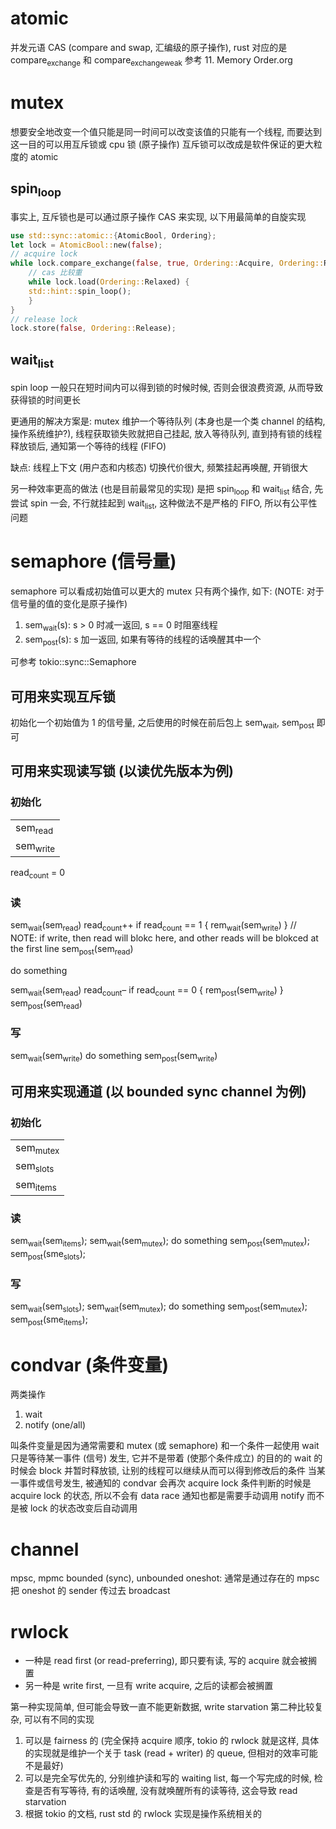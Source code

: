 * atomic
并发元语 CAS (compare and swap, 汇编级的原子操作), rust 对应的是 compare_exchange 和 compare_exchange_weak
参考 11. Memory Order.org

* mutex
想要安全地改变一个值只能是同一时间可以改变该值的只能有一个线程, 而要达到这一目的可以用互斥锁或 cpu 锁 (原子操作)
互斥锁可以改成是软件保证的更大粒度的 atomic

** spin_loop
事实上, 互斥锁也是可以通过原子操作 CAS 来实现, 以下用最简单的自旋实现
#+begin_src rust
use std::sync::atomic::{AtomicBool, Ordering};
let lock = AtomicBool::new(false);
// acquire lock
while lock.compare_exchange(false, true, Ordering::Acquire, Ordering::Relaxed).is_err() {
    // cas 比较重
    while lock.load(Ordering::Relaxed) {
	std::hint::spin_loop();
    }
}
// release lock
lock.store(false, Ordering::Release);
#+end_src

** wait_list
spin loop 一般只在短时间内可以得到锁的时候时候, 否则会很浪费资源, 从而导致获得锁的时间更长

更通用的解决方案是: mutex 维护一个等待队列 (本身也是一个类 channel 的结构, 操作系统维护?), 线程获取锁失败就把自己挂起, 放入等待队列, 直到持有锁的线程释放锁后, 通知第一个等待的线程 (FIFO)

缺点: 线程上下文 (用户态和内核态) 切换代价很大, 频繁挂起再唤醒, 开销很大

另一种效率更高的做法 (也是目前最常见的实现) 是把 spin_loop 和 wait_list 结合, 先尝试 spin 一会, 不行就挂起到 wait_list, 这种做法不是严格的 FIFO, 所以有公平性问题

* semaphore (信号量)
semaphore 可以看成初始值可以更大的 mutex
只有两个操作, 如下: (NOTE: 对于信号量的值的变化是原子操作)
1. sem_wait(s): s > 0 时减一返回, s == 0 时阻塞线程
2. sem_post(s): s 加一返回, 如果有等待的线程的话唤醒其中一个

可参考 tokio::sync::Semaphore

** 可用来实现互斥锁
初始化一个初始值为 1 的信号量, 之后使用的时候在前后包上 sem_wait, sem_post 即可

** 可用来实现读写锁 (以读优先版本为例)
*** 初始化
| sem_read  |
| sem_write |
read_count = 0

*** 读
sem_wait(sem_read)
read_count++
if read_count == 1 { rem_wait(sem_write) } // NOTE: if write, then read will blokc here, and other reads will be blokced at the first line
sem_post(sem_read)

do something

sem_wait(sem_read)
read_count--
if read_count == 0 { rem_post(sem_write) }
sem_post(sem_read)

*** 写
sem_wait(sem_write)
do something
sem_post(sem_write)

** 可用来实现通道 (以 bounded sync channel 为例)
*** 初始化
| sem_mutex |
| sem_slots |
| sem_items |

*** 读
sem_wait(sem_items);
sem_wait(sem_mutex);
do something
sem_post(sem_mutex);
sem_post(sme_slots);

*** 写
sem_wait(sem_slots);
sem_wait(sem_mutex);
do something
sem_post(sem_mutex);
sem_post(sme_items);

* condvar (条件变量)
两类操作
1. wait
2. notify (one/all)

叫条件变量是因为通常需要和 mutex (或 semaphore) 和一个条件一起使用
wait 只是等待某一事件 (信号) 发生, 它并不是带着 (使那个条件成立) 的目的的
wait 的时候会 block 并暂时释放锁, 让别的线程可以继续从而可以得到修改后的条件
当某一事件或信号发生, 被通知的 condvar 会再次 acquire lock
条件判断的时候是 acquire lock 的状态, 所以不会有 data race
通知也都是需要手动调用 notify 而不是被 lock 的状态改变后自动调用

* channel
mpsc, mpmc
bounded (sync), unbounded
oneshot: 通常是通过存在的 mpsc 把 oneshot 的 sender 传过去
broadcast

* rwlock
+ 一种是 read first (or read-preferring), 即只要有读, 写的 acquire 就会被搁置
+ 另一种是 write first, 一旦有 write acquire, 之后的读都会被搁置

第一种实现简单, 但可能会导致一直不能更新数据, write starvation
第二种比较复杂, 可以有不同的实现
1. 可以是 fairness 的 (完全保持 acquire 顺序, tokio 的 rwlock 就是这样, 具体的实现就是维护一个关于 task (read + writer) 的 queue, 但相对的效率可能不是最好)
2. 可以是完全写优先的, 分别维护读和写的 waiting list, 每一个写完成的时候, 检查是否有写等待, 有的话唤醒, 没有就唤醒所有的读等待, 这会导致 read starvation
3. 根据 tokio 的文档, rust std 的 rwlock 实现是操作系统相关的
